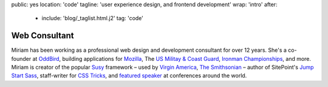 public: yes
location: 'code'
tagline: 'user experience design, and frontend development'
wrap: 'intro'
after:
  - include: 'blog/_taglist.html.j2'
    tag: 'code'


**************
Web Consultant
**************

Miriam has been working as a professional
web design and development consultant
for over 12 years.
She's a co-founder at `OddBird`_,
building applications for
`Mozilla`_,
The `US Militay & Coast Guard`_,
`Ironman Championships`_, and more.
Miriam is creator of the popular `Susy`_ framework –
used by `Virgin America`_,
`The Smithsonian`_ –
author of SitePoint's `Jump Start Sass`_,
staff-writer for `CSS Tricks`_,
and `featured speaker`_ at conferences around the world.

.. _OddBird: #@@@
.. _Mozilla: #@@@
.. _US Militay & Coast Guard: #@@@
.. _Ironman Championships: #@@@
.. _Susy: #@@@
.. _Virgin America: #@@@
.. _The Smithsonian: #@@@
.. _Jump Start Sass: #@@@
.. _CSS Tricks: #@@@
.. _featured speaker: #@@@


.. Featured:
.. - OddBird
.. - Herman
.. - True
.. - Susy

.. Clients:
.. - Mozilla
.. - ORCAS
.. - RedBull
.. - SRAM
.. - Lab06

